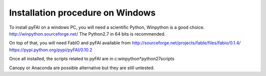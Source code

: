 Installation procedure on Windows
=================================

To install pyFAI on a windows PC, you will need a scientific Python,
Winpython is a good choice.
http://winpython.sourceforge.net/
The Python2.7 in 64 bits is recommended.

On top of that, you will need FabIO and pyFAI available from
http://sourceforge.net/projects/fable/files/fabio/0.1.4/
https://pypi.python.org/pypi/pyFAI/0.10.2

Once all installed, the scripts related to pyFAI are in c:\winpython*\python27\scripts

Canopy or Anaconda are possible alternative but they are still untested.
